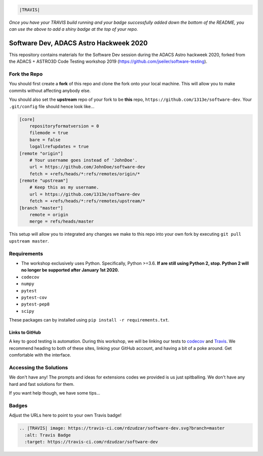 .. code:: rst

    |TRAVIS|
*Once you have your TRAVIS build running and your badge successfully added down the bottom of the README, you can use the above to add a shiny badge at the top of your repo.*


***************************************
Software Dev, ADACS Astro Hackweek 2020
***************************************

This repository contains materials for the Software Dev session during the ADACS Astro hackweek 2020, forked from the ADACS + ASTRO3D Code Testing
workshop 2019 (https://github.com/jseiler/software-testing).

Fork the Repo
=============

You should first create a **fork** of this repo and clone the fork onto your
local machine.  This will allow you to make commits without affecting anybody
else.

You should also set the **upstream** repo of your fork to be **this** repo, 
``https://github.com/1313e/software-dev``. Your ``.git/config`` file
should hence look like...

.. code:: bash

    [core]
        repositoryformatversion = 0
        filemode = true
        bare = false
        logallrefupdates = true
    [remote "origin"]
        # Your username goes instead of 'JohnDoe'.
        url = https://github.com/JohnDoe/software-dev
        fetch = +refs/heads/*:refs/remotes/origin/*
    [remote "upstream"]
        # Keep this as my username.
        url = https://github.com/1313e/software-dev
        fetch = +refs/heads/*:refs/remotes/upstream/*
    [branch "master"]
        remote = origin
        merge = refs/heads/master

This setup will allow you to integrated any changes we make to this repo into
your own fork by executing ``git pull upstream master``.

Requirements
===========

* The workshop exclusively uses Python.  Specifically, Python >=3.6.  **If are still
  using Python 2, stop.  Python 2 will no longer be supported after January 1st
  2020.**
* ``codecov``
* ``numpy``
* ``pytest``
* ``pytest-cov``
* ``pytest-pep8``
* ``scipy``

These packages can by installed using ``pip install -r requirements.txt``.

Links to GitHub
---------------

A key to good testing is automation. During this workshop, we will be linking
our tests to `codecov <https://codecov.io/>`_ and `Travis <https://travis-ci.com/>`_.
We recommend heading to both of these sites, linking your GitHub account, and
having a bit of a poke around.  Get comfortable with the interface.

Accessing the Solutions
=======================

We don't have any!  The prompts and ideas for extensions codes we provided is
us just spitballing.  We don't have any hard and fast solutions for them.

If you want help though, we have some tips...


Badges
======
Adjust the URLs here to point to your own Travis badge!

.. code:: rst

  .. |TRAVIS| image: https://travis-ci.com/rdzudzar/software-dev.svg?branch=master
    :alt: Travis Badge
    :target: https://travis-ci.com/rdzudzar/software-dev
